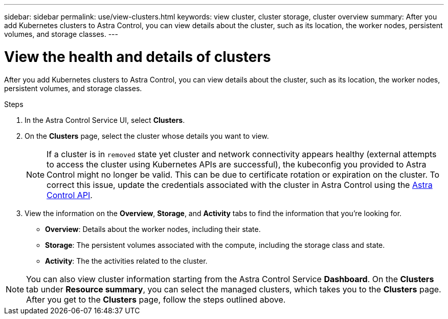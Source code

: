---
sidebar: sidebar
permalink: use/view-clusters.html
keywords: view cluster, cluster storage, cluster overview
summary: After you add Kubernetes clusters to Astra Control, you can view details about the cluster, such as its location, the worker nodes, persistent volumes, and storage classes.
---

= View the health and details of clusters
:hardbreaks:
:icons: font
:imagesdir: ../media/use/

[.lead]
After you add Kubernetes clusters to Astra Control, you can view details about the cluster, such as its location, the worker nodes, persistent volumes, and storage classes.

.Steps

. In the Astra Control Service UI, select *Clusters*.

. On the *Clusters* page, select the cluster whose details you want to view.
//DOC-3613/Q2 and PI4
+
NOTE: If a cluster is in `removed` state yet cluster and network connectivity appears healthy (external attempts to access the cluster using Kubernetes APIs are successful), the kubeconfig you provided to Astra Control might no longer be valid. This can be due to certificate rotation or expiration on the cluster. To correct this issue, update the credentials associated with the cluster in Astra Control using the link:https://docs.netapp.com/us-en/astra-automation/index.html[Astra Control API].

. View the information on the *Overview*, *Storage*, and *Activity* tabs to find the information that you're looking for.
+
* *Overview*: Details about the worker nodes, including their state.
* *Storage*: The persistent volumes associated with the compute, including the storage class and state.
* *Activity*: The the activities related to the cluster.

NOTE: You can also view cluster information starting from the Astra Control Service *Dashboard*. On the *Clusters* tab under *Resource summary*, you can select the managed clusters, which takes you to the *Clusters* page. After you get to the *Clusters* page, follow the steps outlined above.
